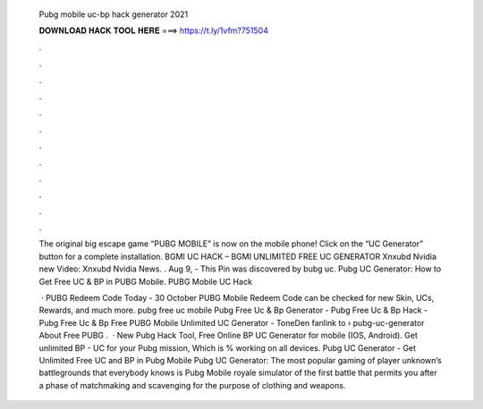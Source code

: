   Pubg mobile uc-bp hack generator 2021
  
  
  
  𝐃𝐎𝐖𝐍𝐋𝐎𝐀𝐃 𝐇𝐀𝐂𝐊 𝐓𝐎𝐎𝐋 𝐇𝐄𝐑𝐄 ===> https://t.ly/1vfm?751504
  
  
  
  .
  
  
  
  .
  
  
  
  .
  
  
  
  .
  
  
  
  .
  
  
  
  .
  
  
  
  .
  
  
  
  .
  
  
  
  .
  
  
  
  .
  
  
  
  .
  
  
  
  .
  
  The original big escape game “PUBG MOBILE” is now on the mobile phone! Click on the “UC Generator” button for a complete installation. BGMI UC HACK – BGMI UNLIMITED FREE UC GENERATOR Xnxubd Nvidia new Video: Xnxubd Nvidia News. . Aug 9, - This Pin was discovered by bubg uc. Pubg UC Generator: How to Get Free UC & BP in PUBG Mobile. PUBG Mobile UC Hack 
  
   · PUBG Redeem Code Today - 30 October PUBG Mobile Redeem Code can be checked for new Skin, UCs, Rewards, and much more. pubg free uc mobile Pubg Free Uc & Bp Generator - Pubg Free Uc & Bp Hack - Pubg Free Uc & Bp Free PUBG Mobile Unlimited UC Generator - ToneDen fanlink to › pubg-uc-generator About Free PUBG .  · New Pubg Hack Tool, Free Online BP UC Generator for mobile (IOS, Android). Get unlimited BP - UC for your Pubg mission, Which is % working on all devices. Pubg UC Generator - Get Unlimited Free UC and BP in Pubg Mobile Pubg UC Generator: The most popular gaming of player unknown’s battlegrounds that everybody knows is Pubg Mobile  royale simulator of the first battle that permits you after a phase of matchmaking and scavenging for the purpose of clothing and weapons.
